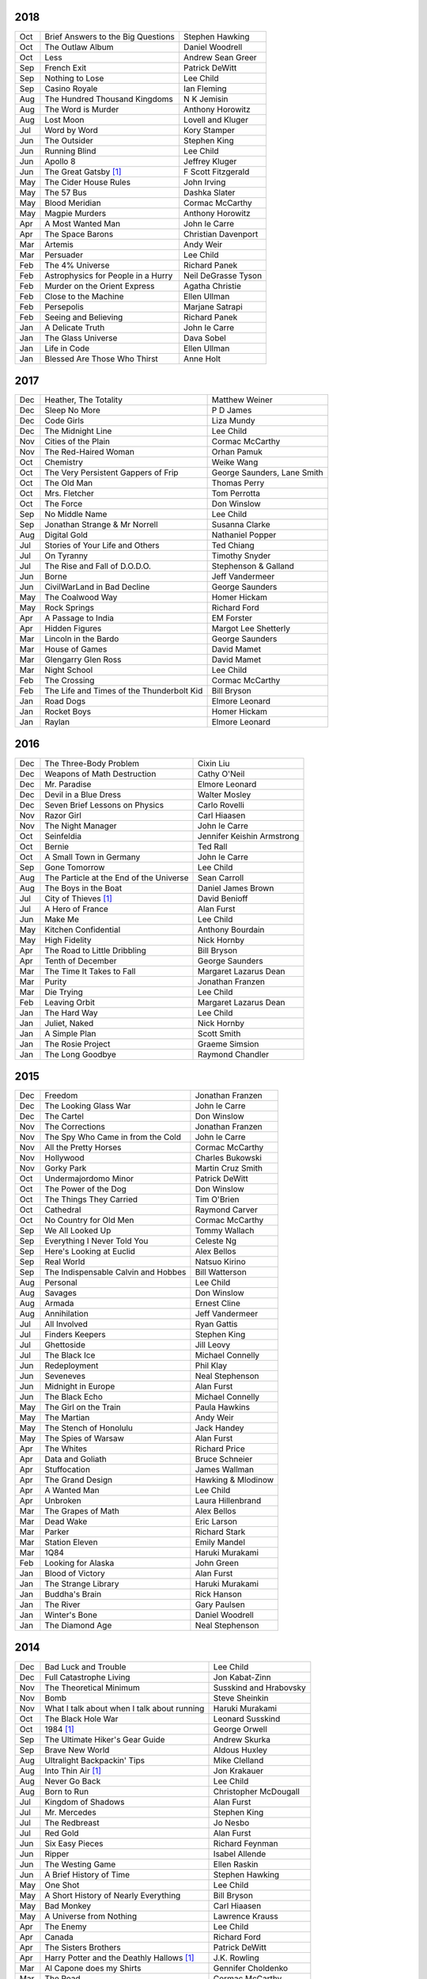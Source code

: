 2018
====

===  ================================================   ===========================
Oct  Brief Answers to the Big Questions                 Stephen Hawking
Oct  The Outlaw Album                                   Daniel Woodrell
Oct  Less                                               Andrew Sean Greer
Sep  French Exit                                        Patrick DeWitt
Sep  Nothing to Lose                                    Lee Child
Sep  Casino Royale                                      Ian Fleming
Aug  The Hundred Thousand Kingdoms                      N K Jemisin
Aug  The Word is Murder                                 Anthony Horowitz
Aug  Lost Moon                                          Lovell and Kluger
Jul  Word by Word                                       Kory Stamper
Jun  The Outsider                                       Stephen King
Jun  Running Blind                                      Lee Child
Jun  Apollo 8                                           Jeffrey Kluger
Jun  The Great Gatsby [1]_                              F Scott Fitzgerald
May  The Cider House Rules                              John Irving
May  The 57 Bus                                         Dashka Slater
May  Blood Meridian                                     Cormac McCarthy
May  Magpie Murders                                     Anthony Horowitz
Apr  A Most Wanted Man                                  John le Carre
Apr  The Space Barons                                   Christian Davenport
Mar  Artemis                                            Andy Weir
Mar  Persuader                                          Lee Child
Feb  The 4% Universe                                    Richard Panek
Feb  Astrophysics for People in a Hurry                 Neil DeGrasse Tyson
Feb  Murder on the Orient Express                       Agatha Christie
Feb  Close to the Machine                               Ellen Ullman
Feb  Persepolis                                         Marjane Satrapi
Feb  Seeing and Believing                               Richard Panek
Jan  A Delicate Truth                                   John le Carre
Jan  The Glass Universe                                 Dava Sobel
Jan  Life in Code                                       Ellen Ullman
Jan  Blessed Are Those Who Thirst                       Anne Holt
===  ================================================   ===========================

2017
====

===  ================================================   ===========================
Dec  Heather, The Totality                              Matthew Weiner
Dec  Sleep No More                                      P D James
Dec  Code Girls                                         Liza Mundy
Dec  The Midnight Line                                  Lee Child
Nov  Cities of the Plain                                Cormac McCarthy
Nov  The Red-Haired Woman                               Orhan Pamuk
Oct  Chemistry                                          Weike Wang
Oct  The Very Persistent Gappers of Frip                George Saunders, Lane Smith
Oct  The Old Man                                        Thomas Perry
Oct  Mrs. Fletcher                                      Tom Perrotta
Oct  The Force                                          Don Winslow
Sep  No Middle Name                                     Lee Child
Sep  Jonathan Strange & Mr Norrell                      Susanna Clarke
Aug  Digital Gold                                       Nathaniel Popper
Jul  Stories of Your Life and Others                    Ted Chiang
Jul  On Tyranny                                         Timothy Snyder
Jul  The Rise and Fall of D.O.D.O.                      Stephenson & Galland
Jun  Borne                                              Jeff Vandermeer
Jun  CivilWarLand in Bad Decline                        George Saunders
May  The Coalwood Way                                   Homer Hickam
May  Rock Springs                                       Richard Ford
Apr  A Passage to India                                 EM Forster
Apr  Hidden Figures                                     Margot Lee Shetterly
Mar  Lincoln in the Bardo                               George Saunders
Mar  House of Games                                     David Mamet
Mar  Glengarry Glen Ross                                David Mamet
Mar  Night School                                       Lee Child
Feb  The Crossing                                       Cormac McCarthy
Feb  The Life and Times of the Thunderbolt Kid          Bill Bryson
Jan  Road Dogs                                          Elmore Leonard
Jan  Rocket Boys                                        Homer Hickam
Jan  Raylan                                             Elmore Leonard
===  ================================================   ===========================

2016
====

===  ================================================   ==========================
Dec  The Three-Body Problem                             Cixin Liu
Dec  Weapons of Math Destruction                        Cathy O'Neil
Dec  Mr. Paradise                                       Elmore Leonard
Dec  Devil in a Blue Dress                              Walter Mosley 
Dec  Seven Brief Lessons on Physics                     Carlo Rovelli
Nov  Razor Girl                                         Carl Hiaasen
Nov  The Night Manager                                  John le Carre
Oct  Seinfeldia                                         Jennifer Keishin Armstrong
Oct  Bernie                                             Ted Rall
Oct  A Small Town in Germany                            John le Carre
Sep  Gone Tomorrow                                      Lee Child
Aug  The Particle at the End of the Universe            Sean Carroll
Aug  The Boys in the Boat                               Daniel James Brown
Jul 	City of Thieves [1]_                               David Benioff
Jul  A Hero of France                                   Alan Furst
Jun  Make Me                                            Lee Child
May  Kitchen Confidential                               Anthony Bourdain
May  High Fidelity                                      Nick Hornby
Apr  The Road to Little Dribbling                       Bill Bryson
Apr  Tenth of December                                  George Saunders
Mar  The Time It Takes to Fall                          Margaret Lazarus Dean
Mar  Purity                                             Jonathan Franzen
Mar  Die Trying                                         Lee Child
Feb  Leaving Orbit                                      Margaret Lazarus Dean
Jan  The Hard Way                                       Lee Child
Jan  Juliet, Naked                                      Nick Hornby
Jan  A Simple Plan                                      Scott Smith
Jan  The Rosie Project                                  Graeme Simsion
Jan  The Long Goodbye                                   Raymond Chandler
===  ================================================   ==========================

2015
====

===  ================================================   =======================
Dec  Freedom                                            Jonathan Franzen
Dec  The Looking Glass War                              John le Carre
Dec  The Cartel                                         Don Winslow
Nov  The Corrections                                    Jonathan Franzen
Nov  The Spy Who Came in from the Cold                  John le Carre
Nov  All the Pretty Horses                              Cormac McCarthy
Nov  Hollywood                                          Charles Bukowski
Nov  Gorky Park                                         Martin Cruz Smith
Oct  Undermajordomo Minor                               Patrick DeWitt
Oct  The Power of the Dog                               Don Winslow
Oct  The Things They Carried                            Tim O'Brien
Oct  Cathedral                                          Raymond Carver
Oct  No Country for Old Men                             Cormac McCarthy
Sep  We All Looked Up                                   Tommy Wallach
Sep  Everything I Never Told You                        Celeste Ng
Sep  Here's Looking at Euclid                           Alex Bellos
Sep  Real World                                         Natsuo Kirino
Sep  The Indispensable Calvin and Hobbes                Bill Watterson
Aug  Personal                                           Lee Child
Aug  Savages                                            Don Winslow
Aug  Armada                                             Ernest Cline
Aug  Annihilation                                       Jeff Vandermeer
Jul  All Involved                                       Ryan Gattis
Jul  Finders Keepers                                    Stephen King
Jul  Ghettoside                                         Jill Leovy
Jul  The Black Ice                                      Michael Connelly
Jun  Redeployment                                       Phil Klay
Jun  Seveneves                                          Neal Stephenson  
Jun  Midnight in Europe                                 Alan Furst
Jun  The Black Echo                                     Michael Connelly
May  The Girl on the Train                              Paula Hawkins
May  The Martian                                        Andy Weir
May  The Stench of Honolulu                             Jack Handey
May  The Spies of Warsaw                                Alan Furst
Apr  The Whites                                         Richard Price
Apr  Data and Goliath                                   Bruce Schneier
Apr  Stuffocation                                       James Wallman
Apr  The Grand Design                                   Hawking & Mlodinow
Apr  A Wanted Man                                       Lee Child
Apr  Unbroken                                           Laura Hillenbrand
Mar  The Grapes of Math                                 Alex Bellos
Mar  Dead Wake                                          Eric Larson
Mar  Parker                                             Richard Stark
Mar  Station Eleven                                     Emily Mandel
Mar  1Q84                                               Haruki Murakami
Feb  Looking for Alaska                                 John Green
Jan  Blood of Victory                                   Alan Furst
Jan  The Strange Library                                Haruki Murakami
Jan  Buddha's Brain                                     Rick Hanson
Jan  The River                                          Gary Paulsen
Jan  Winter's Bone                                      Daniel Woodrell
Jan  The Diamond Age                                    Neal Stephenson
===  ================================================   =======================

2014
====

===  ================================================   =======================
Dec  Bad Luck and Trouble                               Lee Child
Dec  Full Catastrophe Living                            Jon Kabat-Zinn
Nov  The Theoretical Minimum                            Susskind and Hrabovsky
Nov  Bomb                                               Steve Sheinkin
Nov  What I talk about when I talk about running        Haruki Murakami
Oct  The Black Hole War                                 Leonard Susskind
Oct  1984 [1]_                                          George Orwell
Sep  The Ultimate Hiker's Gear Guide                    Andrew Skurka
Sep  Brave New World                                    Aldous Huxley
Aug  Ultralight Backpackin' Tips                        Mike Clelland
Aug  Into Thin Air [1]_                                 Jon Krakauer
Aug  Never Go Back                                      Lee Child
Aug  Born to Run                                        Christopher McDougall
Jul  Kingdom of Shadows                                 Alan Furst
Jul  Mr. Mercedes                                       Stephen King
Jul  The Redbreast                                      Jo Nesbo
Jul  Red Gold                                           Alan Furst
Jun  Six Easy Pieces                                    Richard Feynman
Jun  Ripper                                             Isabel Allende
Jun  The Westing Game                                   Ellen Raskin
Jun  A Brief History of Time                            Stephen Hawking
May  One Shot                                           Lee Child
May  A Short History of Nearly Everything               Bill Bryson
May  Bad Monkey                                         Carl Hiaasen
May  A Universe from Nothing                            Lawrence Krauss
Apr  The Enemy                                          Lee Child
Apr  Canada                                             Richard Ford
Apr  The Sisters Brothers                               Patrick DeWitt
Apr  Harry Potter and the Deathly Hallows [1]_          J.K. Rowling
Mar  Al Capone does my Shirts                           Gennifer Choldenko
Mar  The Road                                           Cormac McCarthy
Mar  Eight Plus One                                     Robert Cormier
Mar  The World at Night                                 Alan Furst
Feb  This Boy's Life                                    Tobias Wolff
Feb  The Circle                                         Dave Eggers
Feb  Harry Potter and the Half-Blood Prince [1]_        J.K. Rowling
Feb  Nine Stories                                       J.D. Salinger
Jan  Desolation Island                                  Patrick O'Brian
Jan  Killing Floor                                      Lee Child
Jan  The Unknowns                                       Gabriel Roth
===  ================================================   =======================

2013
====

===  ================================================   =======================
Dec    Harry Potter and the Order of the Phoenix [1]_   J.K. Rowling
Dec    Short Cuts                                       Raymond Carver
Dec    Ham on Rye                                       Charles Bukowski
Dec    The Polish Officer [1]_                          Alan Furst
Nov    The Mauritius Command                            Patrick O'Brian
Nov    Harry Potter and the Goblet of Fire [1]_         J.K. Rowling
Oct    Women                                            Charles Bukowski
Oct    Dark Star                                        Alan Furst
Sep    H.M.S. Surprise                                  Patrick O'Brian
Sep    Harry Potter and the Prisoner of Azkaban [1]_    J.K. Rowling
Sep    Factotum                                         Charles Bukowski
Sep    Night Soldiers                                   Alan Furst
Aug    Post Captain                                     Patrick O'Brian
Aug    Harry Potter and the Chamber of Secrets [1]_     J.K. Rowling
Jul    Post Office [1]_                                 Charles Bukowski
Jul    Harry Potter and the Philosopher's Stone [1]_    J.K. Rowling
Jul    Billy Lynn's Long Halftime Walk                  Ben Fountain
Jul    In a Sunburned Country                           Bill Bryson
Jun    Dead End in Norvelt                              Jack Gantos
Jun    Do Androids Dream of Electric Sheep?             Philip K. Dick
Jun    Master and Commander                             Patrick O'Brian
Jun    Snow Crash                                       Neal Stephenson
May    Practical Vim                                    Drew Neil
May    A Fine Balance                                   Rohinton Mistry
Apr    Pulp [1]_                                        Charles Bukowski
Apr    Ready Player One                                 Ernest Cline
Apr    Kafka on the Shore                               Haruki Murakami
Apr    A Walk in the Woods                              Bill Bryson                        
Mar    Pulp Fiction (screenplay) [1]_                   Quentin Tarantino
Mar    Homeland                                         Cory Doctorow
Mar    Mr. Penumbra's 24-Hour Bookstore                 Robin Sloan
Feb    Gone Girl                                        Gillian Flynn
Feb    Wild                                             Cheryl Strayed
Feb    Cat's Cradle                                     Kurt Vonnegut
Jan    The Return of the King                           J.R.R. Tolkien
Jan    The Two Towers                                   J.R.R. Tolkien
===  ================================================   =======================

2012
====

===  ==============================================    =======================
Dec    The Fellowship of the Ring [1]_                 J.R.R. Tolkien
Dec    Among Others                                    Jo Walton
Dec    The Unpossessed City                            Jon Fasman
Nov    A Separate Peace                                John Knowles
Nov    Red to Black                                    Alex Dryden
Nov    The Right Stuff                                 Tom Wolfe
Oct    It's Not Carpal Tunnel Syndrome!                Damany and Bellis
Oct    Mission to Paris                                Alan Furst
Oct    Necromancing the Stone                          Lish McBride
Oct    Cryptonomicon [1]_                              Neal Stephenson
Aug    Liar & Spy                                      Rebecca Stead
Aug    The Perks of Being a Wallflower                 Stephen Chbosky
Aug    The Kite Runner                                 Khaled Hosseini
Aug    Aunt Julia and the Scriptwriter                 Mario Vargas Llosa
Aug    Snuff                                           Chuck Palahniuk
Aug    Lord of the Flies [1]_                          William Golding
Jul    Stargirl                                        Jerry Spinelli
Jul    Ragtime                                         E.L. Doctorow
Jul    In the Garden of Beasts                         Erik Larson
Jun    Dark Voyage                                     Alan Furst
Jun    Matchstick Men                                  Eric Garcia
Jun    Paper Towns                                     John Green
Jun    Being There                                     Jerzy Kosinski
Jun    Be more chill                                   Ned Vizzini
Jun    The Shining                                     Stephen King
May    It's Kind of a Funny Story                      Ned Vizzini
May    The London Eye Mystery                          Siobhan Dowd
May    The 25th Hour                                   David Benioff
May    Lolita                                          Vladimir Nabokov
Apr    City of Thieves                                 David Benioff
Apr    The Handmaid's Tale                             Margaret Atwood
Apr    Hatchet                                         Gary Paulsen
Mar    Sick Puppy                                      Carl Hiaasen
Mar    To Kill a Mockingbird                           Harper Lee
Feb    When You Reach Me                               Rebecca Stead
Feb    Reamde                                          Neal Stephenson
Feb    The Leftovers                                   Tom Perrotta
Jan    Neuromancer [1]_                                William Gibson
Jan    Miss Peregrine's Home for Peculiar Children     Ransom Riggs
Jan    One Hundred Years of Solitude [1]_              Gabriel García Márquez
===  ==============================================    =======================

2011
====

===  =====================================================  ==================
Dec    Animal Farm                                          George Orwell
Dec    Vertical                                             Rex Pickett
Dec    Absolutely True Diary of a Part-Time Indian          Sherman Alexie
Dec    The Graveyard Book                                   Neil Gaiman
Dec    Will Grayson, Will Grayson                           Green/Levithan
Nov    The Curious Incident of the Dog in the Night-Time    Mark Haddon
Oct    Stone's Fall                                         Iain Pears
Jul    Hold Me Closer, Necromancer                          Lish McBride
Jul    Little Brother                                       Cory Doctorow
May    The Magicians                                        Lev Grossman
Feb    Shopgirl                                             Steve Martin
Feb    The Chocolate War                                    Robert Cormier
Feb    I am the Cheese                                      Robert Cormier
Jan    Ender's Game [1]_                                    Orson Scott Card
Jan    The Maltese Falcon [1]_                              Dashiell Hammett
Jan    Mockingjay                                           Suzanne Collins
Jan    Spies of the Balkans                                 Alan Furst
===  =====================================================  ==================

2010
====

===  =======================================  ==================
Dec    Joe College                            Tom Perrotta
Dec    The Giver                              Lois Lowry
Dec    Catching Fire                          Suzanne Collins
Dec    Revolting Youth                        C.D. Payne
Oct    Hunger Games                           Suzanne Collins
Oct    Election                               Tom Perrotta
Oct    The Foreign Correspondent              Alan Furst
Sep    The Abstinence Teacher                 Tom Perrotta
Sep    The Big Short                          Michael Lewis
Aug    In the Shadow of Gotham                Stefanie Pintoff
Aug    The City of Ember                      Jeanne DuPrau
Aug    The Girl Who Kicked the Hornet's Nest  Steig Larsson
Jul    Starship Troopers                      Robert A. Heinlein
Jun    Youth in Revolt                        C.D. Payne
May    The Girl who Played with Fire          Stieg Larsson
Apr    The Housekeeper and the Professor      Yoko Ogawa
Mar    The Catcher in the Rye                 J.D. Salinger
Mar    Hole in My Life                        Jack Gantos
Mar    The Girl with the Dragon Tattoo        Stieg Larsson
Mar    The Last Picture Show                  Larry McMurtry
Feb    Lush Life                              Richard Price
===  =======================================  ==================

2009
====

=====  =============================    ===============
Dec    The Return                       Hakan Nesser
Nov    I Love You, Beth Cooper          Larry Doyle
Oct    Friday Night Lights              H.G. Bissinger
Jul    Coraline                         Neil Gaiman
May    Bringing out the Dead            Joe Connnely
Apr    The Geographer's Library         Jon Fasman
Apr    Sideways                         Rex Pickett
Apr    This Book will Save your Life    A.M. Homes
Jan    The Whiskey Rebels               David Liss
=====  =============================    ===============

2008
====
 
==============  ===================
Ubik            Philip K. Dick
Ship of Fools   Richard Paul Russo
Treasure Box    Orson Scott Card
1984            George Orwell
==============  ===================

.. [1] Re-read

